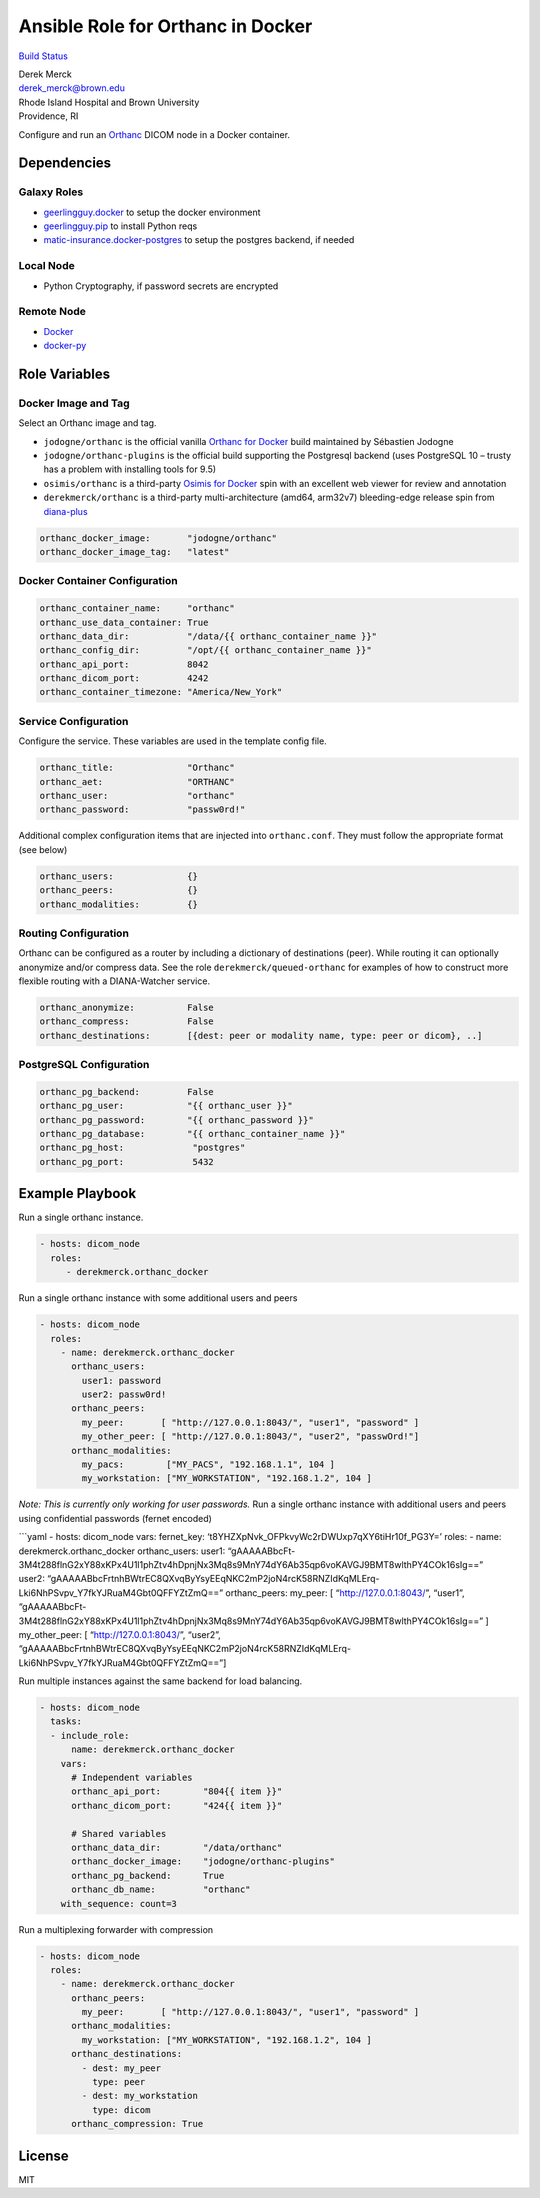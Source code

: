 Ansible Role for Orthanc in Docker
==================================

`Build
Status <https://travis-ci.org/derekmerck/ansible-orthanc-docker>`__

| Derek Merck
| derek_merck@brown.edu
| Rhode Island Hospital and Brown University
| Providence, RI

Configure and run an `Orthanc <https://www.orthanc-server.com>`__ DICOM
node in a Docker container.

Dependencies
------------

Galaxy Roles
~~~~~~~~~~~~

-  `geerlingguy.docker <https://github.com/geerlingguy/ansible-role-docker>`__
   to setup the docker environment
-  `geerlingguy.pip <https://github.com/geerlingguy/ansible-role-pip>`__
   to install Python reqs
-  `matic-insurance.docker-postgres <https://github.com/matic-insurance/ansible-docker-postgres>`__
   to setup the postgres backend, if needed

Local Node
~~~~~~~~~~

-  Python Cryptography, if password secrets are encrypted

Remote Node
~~~~~~~~~~~

-  `Docker <https://www.docker.com>`__
-  `docker-py <https://docker-py.readthedocs.io>`__

Role Variables
--------------

Docker Image and Tag
~~~~~~~~~~~~~~~~~~~~

Select an Orthanc image and tag.

-  ``jodogne/orthanc`` is the official vanilla `Orthanc for
   Docker <http://book.orthanc-server.com/users/docker.html>`__ build
   maintained by Sébastien Jodogne
-  ``jodogne/orthanc-plugins`` is the official build supporting the
   Postgresql backend (uses PostgreSQL 10 – trusty has a problem with
   installing tools for 9.5)
-  ``osimis/orthanc`` is a third-party `Osimis for
   Docker <https://osimis.atlassian.net/wiki/spaces/OKB/pages/26738689/How+to+use+osimis+orthanc+Docker+images>`__
   spin with an excellent web viewer for review and annotation
-  ``derekmerck/orthanc`` is a third-party multi-architecture (amd64,
   arm32v7) bleeding-edge release spin from
   `diana-plus <https://github.com/derekmerck/diana_plus>`__

.. code:: yaml

   orthanc_docker_image:       "jodogne/orthanc"
   orthanc_docker_image_tag:   "latest"

Docker Container Configuration
~~~~~~~~~~~~~~~~~~~~~~~~~~~~~~

.. code:: yaml

   orthanc_container_name:     "orthanc"
   orthanc_use_data_container: True
   orthanc_data_dir:           "/data/{{ orthanc_container_name }}"
   orthanc_config_dir:         "/opt/{{ orthanc_container_name }}"
   orthanc_api_port:           8042
   orthanc_dicom_port:         4242
   orthanc_container_timezone: "America/New_York"

Service Configuration
~~~~~~~~~~~~~~~~~~~~~

Configure the service. These variables are used in the template config
file.

.. code:: yaml

   orthanc_title:              "Orthanc"
   orthanc_aet:                "ORTHANC"
   orthanc_user:               "orthanc"
   orthanc_password:           "passw0rd!"

Additional complex configuration items that are injected into
``orthanc.conf``. They must follow the appropriate format (see below)

.. code:: yaml

   orthanc_users:              {}
   orthanc_peers:              {}
   orthanc_modalities:         {}

Routing Configuration
~~~~~~~~~~~~~~~~~~~~~

Orthanc can be configured as a router by including a dictionary of
destinations (peer). While routing it can optionally anonymize and/or
compress data. See the role ``derekmerck/queued-orthanc`` for examples
of how to construct more flexible routing with a DIANA-Watcher service.

.. code:: yaml

   orthanc_anonymize:          False
   orthanc_compress:           False
   orthanc_destinations:       [{dest: peer or modality name, type: peer or dicom}, ..]

PostgreSQL Configuration
~~~~~~~~~~~~~~~~~~~~~~~~

.. code:: yaml

   orthanc_pg_backend:         False
   orthanc_pg_user:            "{{ orthanc_user }}"
   orthanc_pg_password:        "{{ orthanc_password }}"
   orthanc_pg_database:        "{{ orthanc_container_name }}"
   orthanc_pg_host:             "postgres"
   orthanc_pg_port:             5432

Example Playbook
----------------

Run a single orthanc instance.

.. code:: yaml

   - hosts: dicom_node
     roles:
        - derekmerck.orthanc_docker

Run a single orthanc instance with some additional users and peers

.. code:: yaml

   - hosts: dicom_node
     roles:
       - name: derekmerck.orthanc_docker
         orthanc_users:
           user1: password        
           user2: passw0rd!        
         orthanc_peers:
           my_peer:       [ "http://127.0.0.1:8043/", "user1", "password" ]
           my_other_peer: [ "http://127.0.0.1:8043/", "user2", "passwOrd!"]
         orthanc_modalities:
           my_pacs:        ["MY_PACS", "192.168.1.1", 104 ]
           my_workstation: ["MY_WORKSTATION", "192.168.1.2", 104 ]

*Note: This is currently only working for user passwords.* Run a single
orthanc instance with additional users and peers using confidential
passwords (fernet encoded)

| \```yaml - hosts: dicom_node vars: fernet_key:
  ‘t8YHZXpNvk_OFPkvyWc2rDWUxp7qXY6tiHr10f_PG3Y=’ roles: - name:
  derekmerck.orthanc_docker orthanc_users: user1:
  “gAAAAABbcFt-3M4t288flnG2xY88xKPx4U1l1phZtv4hDpnjNx3Mq8s9MnY74dY6Ab35qp6voKAVGJ9BMT8wlthPY4COk16sIg==”
| user2:
  “gAAAAABbcFrtnhBWtrEC8QXvqByYsyEEqNKC2mP2joN4rcK58RNZIdKqMLErq-Lki6NhPSvpv_Y7fkYJRuaM4Gbt0QFFYZtZmQ==”
  orthanc_peers: my_peer: [ “http://127.0.0.1:8043/”, “user1”,
  “gAAAAABbcFt-3M4t288flnG2xY88xKPx4U1l1phZtv4hDpnjNx3Mq8s9MnY74dY6Ab35qp6voKAVGJ9BMT8wlthPY4COk16sIg==”
  ] my_other_peer: [ “http://127.0.0.1:8043/”, “user2”,
  “gAAAAABbcFrtnhBWtrEC8QXvqByYsyEEqNKC2mP2joN4rcK58RNZIdKqMLErq-Lki6NhPSvpv_Y7fkYJRuaM4Gbt0QFFYZtZmQ==”]

Run multiple instances against the same backend for load balancing.

.. code:: yaml

   - hosts: dicom_node
     tasks:
     - include_role:
         name: derekmerck.orthanc_docker
       vars:
         # Independent variables
         orthanc_api_port:        "804{{ item }}"
         orthanc_dicom_port:      "424{{ item }}"
         
         # Shared variables
         orthanc_data_dir:        "/data/orthanc"
         orthanc_docker_image:    "jodogne/orthanc-plugins"
         orthanc_pg_backend:      True
         orthanc_db_name:         "orthanc"
       with_sequence: count=3

Run a multiplexing forwarder with compression

.. code:: yaml

   - hosts: dicom_node
     roles:
       - name: derekmerck.orthanc_docker
         orthanc_peers:
           my_peer:       [ "http://127.0.0.1:8043/", "user1", "password" ]
         orthanc_modalities:
           my_workstation: ["MY_WORKSTATION", "192.168.1.2", 104 ]
         orthanc_destinations:
           - dest: my_peer
             type: peer
           - dest: my_workstation
             type: dicom
         orthanc_compression: True

License
-------

MIT
